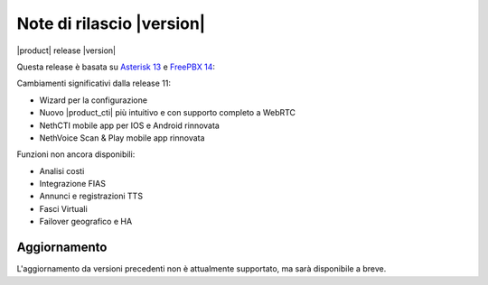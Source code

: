 ===========================
Note di rilascio |version|
===========================

|product| release |version|

Questa release è basata su `Asterisk 13 <https://wiki.asterisk.org/wiki/display/AST/New+in+13>`_
e `FreePBX 14 <https://www.freepbx.org/freepbx-14-release-candidate/>`_:

Cambiamenti significativi dalla release 11:

* Wizard per la configurazione
* Nuovo |product_cti| più intuitivo e con supporto completo a WebRTC
* NethCTI  mobile app per IOS e Android rinnovata
* NethVoice Scan & Play mobile app rinnovata

Funzioni non ancora disponibili:

* Analisi costi
* Integrazione FIAS
* Annunci e registrazioni TTS
* Fasci Virtuali
* Failover geografico e HA

Aggiornamento
=============

L'aggiornamento da versioni precedenti non è attualmente supportato,
ma sarà disponibile a breve.
